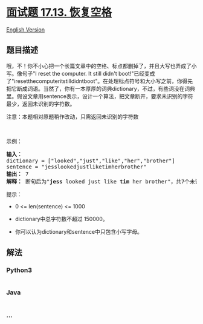 * [[https://leetcode-cn.com/problems/re-space-lcci][面试题 17.13.
恢复空格]]
  :PROPERTIES:
  :CUSTOM_ID: 面试题-17.13.-恢复空格
  :END:
[[./lcci/17.13.Re-Space/README_EN.org][English Version]]

** 题目描述
   :PROPERTIES:
   :CUSTOM_ID: 题目描述
   :END:

#+begin_html
  <!-- 这里写题目描述 -->
#+end_html

#+begin_html
  <p>
#+end_html

哦，不！你不小心把一个长篇文章中的空格、标点都删掉了，并且大写也弄成了小写。像句子"I
reset the computer. It still didn't
boot!"已经变成了"iresetthecomputeritstilldidntboot"。在处理标点符号和大小写之前，你得先把它断成词语。当然了，你有一本厚厚的词典dictionary，不过，有些词没在词典里。假设文章用sentence表示，设计一个算法，把文章断开，要求未识别的字符最少，返回未识别的字符数。

#+begin_html
  </p>
#+end_html

#+begin_html
  <p>
#+end_html

注意：本题相对原题稍作改动，只需返回未识别的字符数

#+begin_html
  </p>
#+end_html

#+begin_html
  <p>
#+end_html

 

#+begin_html
  </p>
#+end_html

#+begin_html
  <p>
#+end_html

示例：

#+begin_html
  </p>
#+end_html

#+begin_html
  <pre><strong>输入：</strong>
  dictionary = [&quot;looked&quot;,&quot;just&quot;,&quot;like&quot;,&quot;her&quot;,&quot;brother&quot;]
  sentence = &quot;jesslookedjustliketimherbrother&quot;
  <strong>输出：</strong> 7
  <strong>解释：</strong> 断句后为&quot;<strong>jess</strong> looked just like <strong>tim</strong> her brother&quot;，共7个未识别字符。
  </pre>
#+end_html

#+begin_html
  <p>
#+end_html

提示：

#+begin_html
  </p>
#+end_html

#+begin_html
  <ul>
#+end_html

#+begin_html
  <li>
#+end_html

0 <= len(sentence) <= 1000

#+begin_html
  </li>
#+end_html

#+begin_html
  <li>
#+end_html

dictionary中总字符数不超过 150000。

#+begin_html
  </li>
#+end_html

#+begin_html
  <li>
#+end_html

你可以认为dictionary和sentence中只包含小写字母。

#+begin_html
  </li>
#+end_html

#+begin_html
  </ul>
#+end_html

** 解法
   :PROPERTIES:
   :CUSTOM_ID: 解法
   :END:

#+begin_html
  <!-- 这里可写通用的实现逻辑 -->
#+end_html

#+begin_html
  <!-- tabs:start -->
#+end_html

*** *Python3*
    :PROPERTIES:
    :CUSTOM_ID: python3
    :END:

#+begin_html
  <!-- 这里可写当前语言的特殊实现逻辑 -->
#+end_html

#+begin_src python
#+end_src

*** *Java*
    :PROPERTIES:
    :CUSTOM_ID: java
    :END:

#+begin_html
  <!-- 这里可写当前语言的特殊实现逻辑 -->
#+end_html

#+begin_src java
#+end_src

*** *...*
    :PROPERTIES:
    :CUSTOM_ID: section
    :END:
#+begin_example
#+end_example

#+begin_html
  <!-- tabs:end -->
#+end_html
